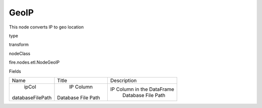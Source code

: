 
GeoIP
^^^^^^ 

This node converts IP to geo location

type

transform

nodeClass

fire.nodes.etl.NodeGeoIP

Fields

+------------------+--------------------+----------------------------+
|       Name       |       Title        |        Description         |
+------------------+--------------------+----------------------------+
|      ipCol       |     IP Column      | IP Column in the DataFrame |
| databaseFilePath | Database File Path |     Database File Path     |
+------------------+--------------------+----------------------------+